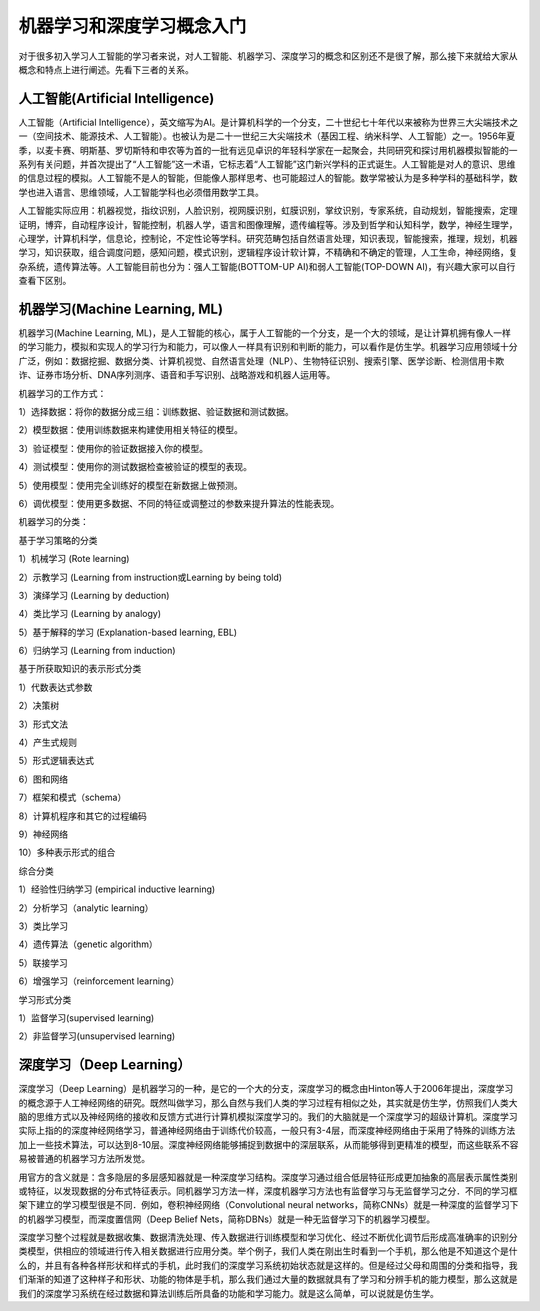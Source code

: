 机器学习和深度学习概念入门
==========================

对于很多初入学习人工智能的学习者来说，对人工智能、机器学习、深度学习的概念和区别还不是很了解，那么接下来就给大家从概念和特点上进行阐述。先看下三者的关系。

.. image:: /_static/imgs/overview/machinelearning_concept.png


人工智能(Artificial Intelligence)
>>>>>>>>>>>>>>>>>>>>>>>>>>>>>>>>>

人工智能（Artificial Intelligence），英文缩写为AI。是计算机科学的一个分支，二十世纪七十年代以来被称为世界三大尖端技术之一（空间技术、能源技术、人工智能）。也被认为是二十一世纪三大尖端技术（基因工程、纳米科学、人工智能）之一。1956年夏季，以麦卡赛、明斯基、罗切斯特和申农等为首的一批有远见卓识的年轻科学家在一起聚会，共同研究和探讨用机器模拟智能的一系列有关问题，并首次提出了“人工智能”这一术语，它标志着“人工智能”这门新兴学科的正式诞生。人工智能是对人的意识、思维的信息过程的模拟。人工智能不是人的智能，但能像人那样思考、也可能超过人的智能。数学常被认为是多种学科的基础科学，数学也进入语言、思维领域，人工智能学科也必须借用数学工具。

人工智能实际应用：机器视觉，指纹识别，人脸识别，视网膜识别，虹膜识别，掌纹识别，专家系统，自动规划，智能搜索，定理证明，博弈，自动程序设计，智能控制，机器人学，语言和图像理解，遗传编程等。涉及到哲学和认知科学，数学，神经生理学，心理学，计算机科学，信息论，控制论，不定性论等学科。研究范畴包括自然语言处理，知识表现，智能搜索，推理，规划，机器学习，知识获取，组合调度问题，感知问题，模式识别，逻辑程序设计软计算，不精确和不确定的管理，人工生命，神经网络，复杂系统，遗传算法等。人工智能目前也分为：强人工智能(BOTTOM-UP AI)和弱人工智能(TOP-DOWN AI)，有兴趣大家可以自行查看下区别。

机器学习(Machine Learning, ML)
>>>>>>>>>>>>>>>>>>>>>>>>>>>>>>

机器学习(Machine Learning, ML)，是人工智能的核心，属于人工智能的一个分支，是一个大的领域，是让计算机拥有像人一样的学习能力，模拟和实现人的学习行为和能力，可以像人一样具有识别和判断的能力，可以看作是仿生学。机器学习应用领域十分广泛，例如：数据挖掘、数据分类、计算机视觉、自然语言处理（NLP）、生物特征识别、搜索引擎、医学诊断、检测信用卡欺诈、证券市场分析、DNA序列测序、语音和手写识别、战略游戏和机器人运用等。

.. image:: /_static/imgs/overview/machinelearning_ml.png


机器学习的工作方式：

1）选择数据：将你的数据分成三组：训练数据、验证数据和测试数据。

2）模型数据：使用训练数据来构建使用相关特征的模型。

3）验证模型：使用你的验证数据接入你的模型。

4）测试模型：使用你的测试数据检查被验证的模型的表现。

5）使用模型：使用完全训练好的模型在新数据上做预测。

6）调优模型：使用更多数据、不同的特征或调整过的参数来提升算法的性能表现。

机器学习的分类：

基于学习策略的分类

1）机械学习 (Rote learning)

2）示教学习 (Learning from instruction或Learning by being told)

3）演绎学习 (Learning by deduction)

4）类比学习 (Learning by analogy)

5）基于解释的学习 (Explanation-based learning, EBL)

6）归纳学习 (Learning from induction)

基于所获取知识的表示形式分类　

1）代数表达式参数

2）决策树

3）形式文法

4）产生式规则

5）形式逻辑表达式

6）图和网络

7）框架和模式（schema）

8）计算机程序和其它的过程编码

9）神经网络

10）多种表示形式的组合

综合分类

1）经验性归纳学习 (empirical inductive learning)

2）分析学习（analytic learning）

3）类比学习

4）遗传算法（genetic algorithm）

5）联接学习

6）增强学习（reinforcement learning）

学习形式分类

1）监督学习(supervised learning)

2）非监督学习(unsupervised learning)

深度学习（Deep Learning）
>>>>>>>>>>>>>>>>>>>>>>>>>

深度学习（Deep Learning）是机器学习的一种，是它的一个大的分支，深度学习的概念由Hinton等人于2006年提出，深度学习的概念源于人工神经网络的研究。既然叫做学习，那么自然与我们人类的学习过程有相似之处，其实就是仿生学，仿照我们人类大脑的思维方式以及神经网络的接收和反馈方式进行计算机模拟深度学习的。我们的大脑就是一个深度学习的超级计算机。深度学习实际上指的的深度神经网络学习，普通神经网络由于训练代价较高，一般只有3-4层，而深度神经网络由于采用了特殊的训练方法加上一些技术算法，可以达到8-10层。深度神经网络能够捕捉到数据中的深层联系，从而能够得到更精准的模型，而这些联系不容易被普通的机器学习方法所发觉。

用官方的含义就是：含多隐层的多层感知器就是一种深度学习结构。深度学习通过组合低层特征形成更加抽象的高层表示属性类别或特征，以发现数据的分布式特征表示。同机器学习方法一样，深度机器学习方法也有监督学习与无监督学习之分．不同的学习框架下建立的学习模型很是不同．例如，卷积神经网络（Convolutional neural networks，简称CNNs）就是一种深度的监督学习下的机器学习模型，而深度置信网（Deep Belief Nets，简称DBNs）就是一种无监督学习下的机器学习模型。

深度学习整个过程就是数据收集、数据清洗处理、传入数据进行训练模型和学习优化、经过不断优化调节后形成高准确率的识别分类模型，供相应的领域进行传入相关数据进行应用分类。举个例子，我们人类在刚出生时看到一个手机，那么他是不知道这个是什么的，并且有各种各样形状和样式的手机，此时我们的深度学习系统初始状态就是这样的。但是经过父母和周围的分类和指导，我们渐渐的知道了这种样子和形状、功能的物体是手机，那么我们通过大量的数据就具有了学习和分辨手机的能力模型，那么这就是我们的深度学习系统在经过数据和算法训练后所具备的功能和学习能力。就是这么简单，可以说就是仿生学。